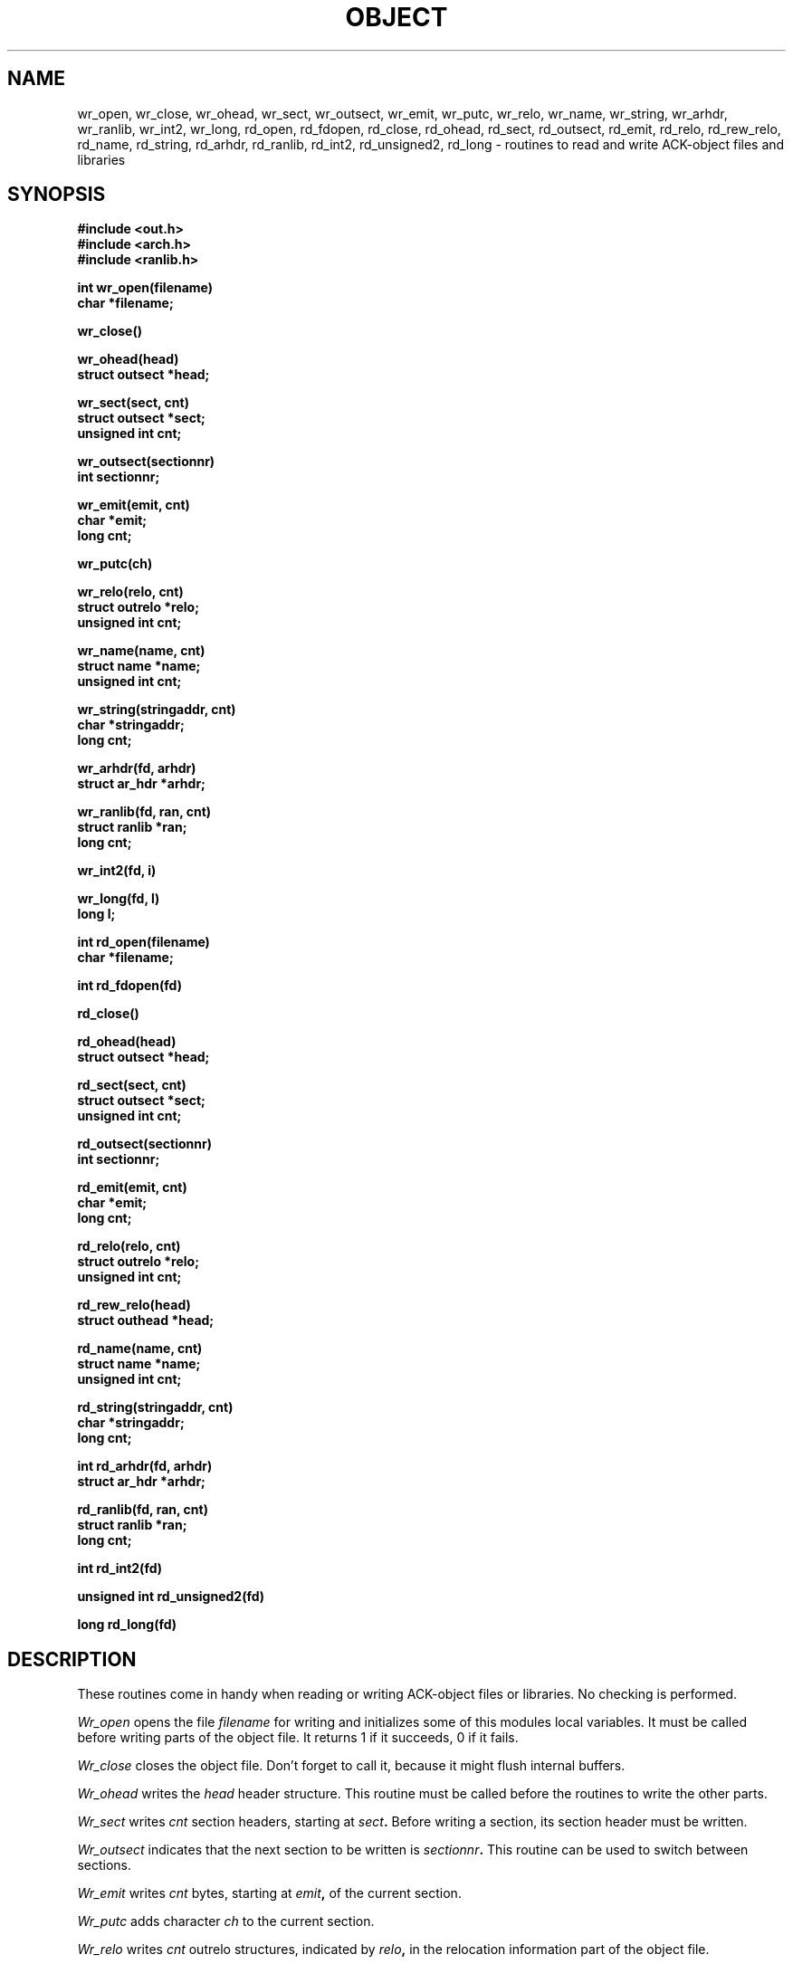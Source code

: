 .TH OBJECT 3ACK "October 16, 1986"
.SH NAME
wr_open, wr_close, wr_ohead, wr_sect, wr_outsect, wr_emit, wr_putc, wr_relo,
wr_name, wr_string, wr_arhdr, wr_ranlib, wr_int2, wr_long,
rd_open, rd_fdopen, rd_close, rd_ohead, rd_sect, rd_outsect,
rd_emit, rd_relo, rd_rew_relo, rd_name, rd_string, rd_arhdr, rd_ranlib,
rd_int2, rd_unsigned2, rd_long\ \-\ routines to read
and write ACK-object files and libraries
.SH SYNOPSIS
.B #include <out.h>
.br
.B #include <arch.h>
.br
.B #include <ranlib.h>
.PP
.B int wr_open(filename)
.br
.B char *filename;
.PP
.B wr_close()
.PP
.B wr_ohead(head)
.br
.B struct outsect *head;
.PP
.B wr_sect(sect, cnt)
.br
.B struct outsect *sect;
.br
.B unsigned int cnt;
.PP
.B wr_outsect(sectionnr)
.br
.B int sectionnr;
.PP
.B wr_emit(emit, cnt)
.br
.B char *emit;
.br
.B long cnt;
.PP
.B wr_putc(ch)
.PP
.B wr_relo(relo, cnt)
.br
.B struct outrelo *relo;
.br
.B unsigned int cnt;
.PP
.B wr_name(name, cnt)
.br
.B struct name *name;
.br
.B unsigned int cnt;
.PP
.B wr_string(stringaddr, cnt)
.br
.B char *stringaddr;
.br
.B long cnt;
.PP
.B wr_arhdr(fd, arhdr)
.br
.B struct ar_hdr *arhdr;
.PP
.B wr_ranlib(fd, ran, cnt)
.br
.B struct ranlib *ran;
.br
.B long cnt;
.PP
.B wr_int2(fd, i)
.PP
.B wr_long(fd, l)
.br
.B long l;
.PP
.B int rd_open(filename)
.br
.B char *filename;
.PP
.B int rd_fdopen(fd)
.PP
.B rd_close()
.PP
.B rd_ohead(head)
.br
.B struct outsect *head;
.PP
.B rd_sect(sect, cnt)
.br
.B struct outsect *sect;
.br
.B unsigned int cnt;
.PP
.B rd_outsect(sectionnr)
.br
.B int sectionnr;
.PP
.B rd_emit(emit, cnt)
.br
.B char *emit;
.br
.B long cnt;
.PP
.B rd_relo(relo, cnt)
.br
.B struct outrelo *relo;
.br
.B unsigned int cnt;
.PP
.B rd_rew_relo(head)
.br
.B struct outhead *head;
.PP
.B rd_name(name, cnt)
.br
.B struct name *name;
.br
.B unsigned int cnt;
.PP
.B rd_string(stringaddr, cnt)
.br
.B char *stringaddr;
.br
.B long cnt;
.PP
.B int rd_arhdr(fd, arhdr)
.br
.B struct ar_hdr *arhdr;
.PP
.B rd_ranlib(fd, ran, cnt)
.br
.B struct ranlib *ran;
.br
.B long cnt;
.PP
.B int rd_int2(fd)
.PP
.B unsigned int rd_unsigned2(fd)
.PP
.B long rd_long(fd)
.SH DESCRIPTION
These routines come in handy when reading or writing ACK-object files
or libraries. No checking is performed.
.PP
.I Wr_open
opens the file
.I filename
for writing and initializes some of this modules local variables.
It must be called before writing parts of the object file.
It returns 1 if it succeeds, 0 if it fails.
.PP
.I Wr_close
closes the object file. Don't forget to call it, because it might
flush internal buffers.
.PP
.I Wr_ohead
writes the
.I head
header structure.
This routine must be called before the routines to write the other
parts.
.PP
.I Wr_sect
writes
.I cnt
section headers, starting at
.IB sect .
Before writing a section, its section header must be written.
.PP
.I Wr_outsect
indicates that the next section to be written is
.IB sectionnr .
This routine can be used to switch between sections.
.PP
.I Wr_emit
writes
.I cnt
bytes, starting at
.IB emit ,
of the current section.
.PP
.I Wr_putc
adds character
.I ch
to the current section.
.PP
.I Wr_relo
writes
.I cnt
outrelo structures, indicated by
.IB relo ,
in the relocation information part of the object file.
.PP
.I Wr_name
writes
.I cnt
outname structures, indicated by
.IB name ,
in the name-table part of the object file.
.PP
.I Wr_string
writes
.I cnt
bytes, indicated by
.IB stringaddr ,
in the string table part of the object file.
.PP
The next few routines can be used independantly:
.I Wr_arhdr
writes the archive member header
.I arhdr
to file descriptor
.IB fd .
.PP
.I Wr_ranlib
writes
.I cnt
ranlib structures, indicated by
.IB ran ,
to file descriptor
.IB fd.
.PP
.I Wr_int2
writes a 2-byte integer
.I i
to file descriptor
.IB fd ,
low order byte first.
.PP
.I Wr_long
writes a 4-byte integer
.I l
to file descriptor
.IB fd ,
low order word first, low order byte first.
.PP
Most of the
.I rd_
routines are the opposite of the
.I wr_
routines. However, a few of them deserve special mentioning:
.PP
.I Rd_fdopen
initialises for reading an "object file" from file descriptor
.IB fd ,
at its current position.
This is useful for reading an object that resides in an archive.
It returns 1 if it succeeds, 0 otherwise.
If you use this entry point for reading, you don't have to call
.I rd_close
to close the file. You can close the file yourself.
.PP
.I Rd_rew_relo
rewinds the relocation part, so that it can be read again.
\fILed\fR(6) sometimes needs this.
.PP
.I Rd_unsigned2
reads two bytes from file descriptor
.I fd
and interpretes them as an unsigned integer.
.PP
.I Rd_arhdr
returns 1 if a header was read, and 0 on end-of-file.
.PP
When using any of the reading routines, you must define a routine
named
.IB rd_fatal .
It is called when a read fails, and is not supposed to return.
Likewise, a routine
.I wr_fatal
must be defined when using any of the writing routines.
.SH FILES
~em/h/out.h
.br
~em/h/arch.h
.br
~em/h/ranlib.h
.br
~em/modules/lib/libobject.a: the library in which these routines reside
.SH "SEE ALSO"
ack.out(5), arch(1), aal(1)
.SH DIAGNOSTICS
The routines
.IB wr_open ,
.IB rd_open ,
and
.I rd_fdopen
return 0 if they fail, and 1 if they succeed.
